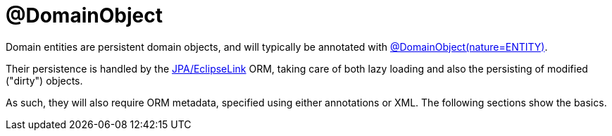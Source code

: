 [[programming-model]]
= @DomainObject

:Notice: Licensed to the Apache Software Foundation (ASF) under one or more contributor license agreements. See the NOTICE file distributed with this work for additional information regarding copyright ownership. The ASF licenses this file to you under the Apache License, Version 2.0 (the "License"); you may not use this file except in compliance with the License. You may obtain a copy of the License at. http://www.apache.org/licenses/LICENSE-2.0 . Unless required by applicable law or agreed to in writing, software distributed under the License is distributed on an "AS IS" BASIS, WITHOUT WARRANTIES OR  CONDITIONS OF ANY KIND, either express or implied. See the License for the specific language governing permissions and limitations under the License.
:page-partial:


Domain entities are persistent domain objects, and will typically be annotated with xref:refguide:applib:index/annotation/DomainObject.adoc[@DomainObject(nature=ENTITY)].

Their persistence is handled by the xref:pjpa:ROOT:about.adoc[JPA/EclipseLink] ORM, taking care of both lazy loading and also the persisting of modified ("dirty") objects.

As such, they will also require ORM metadata, specified using either annotations or XML.
The following sections show the basics.

